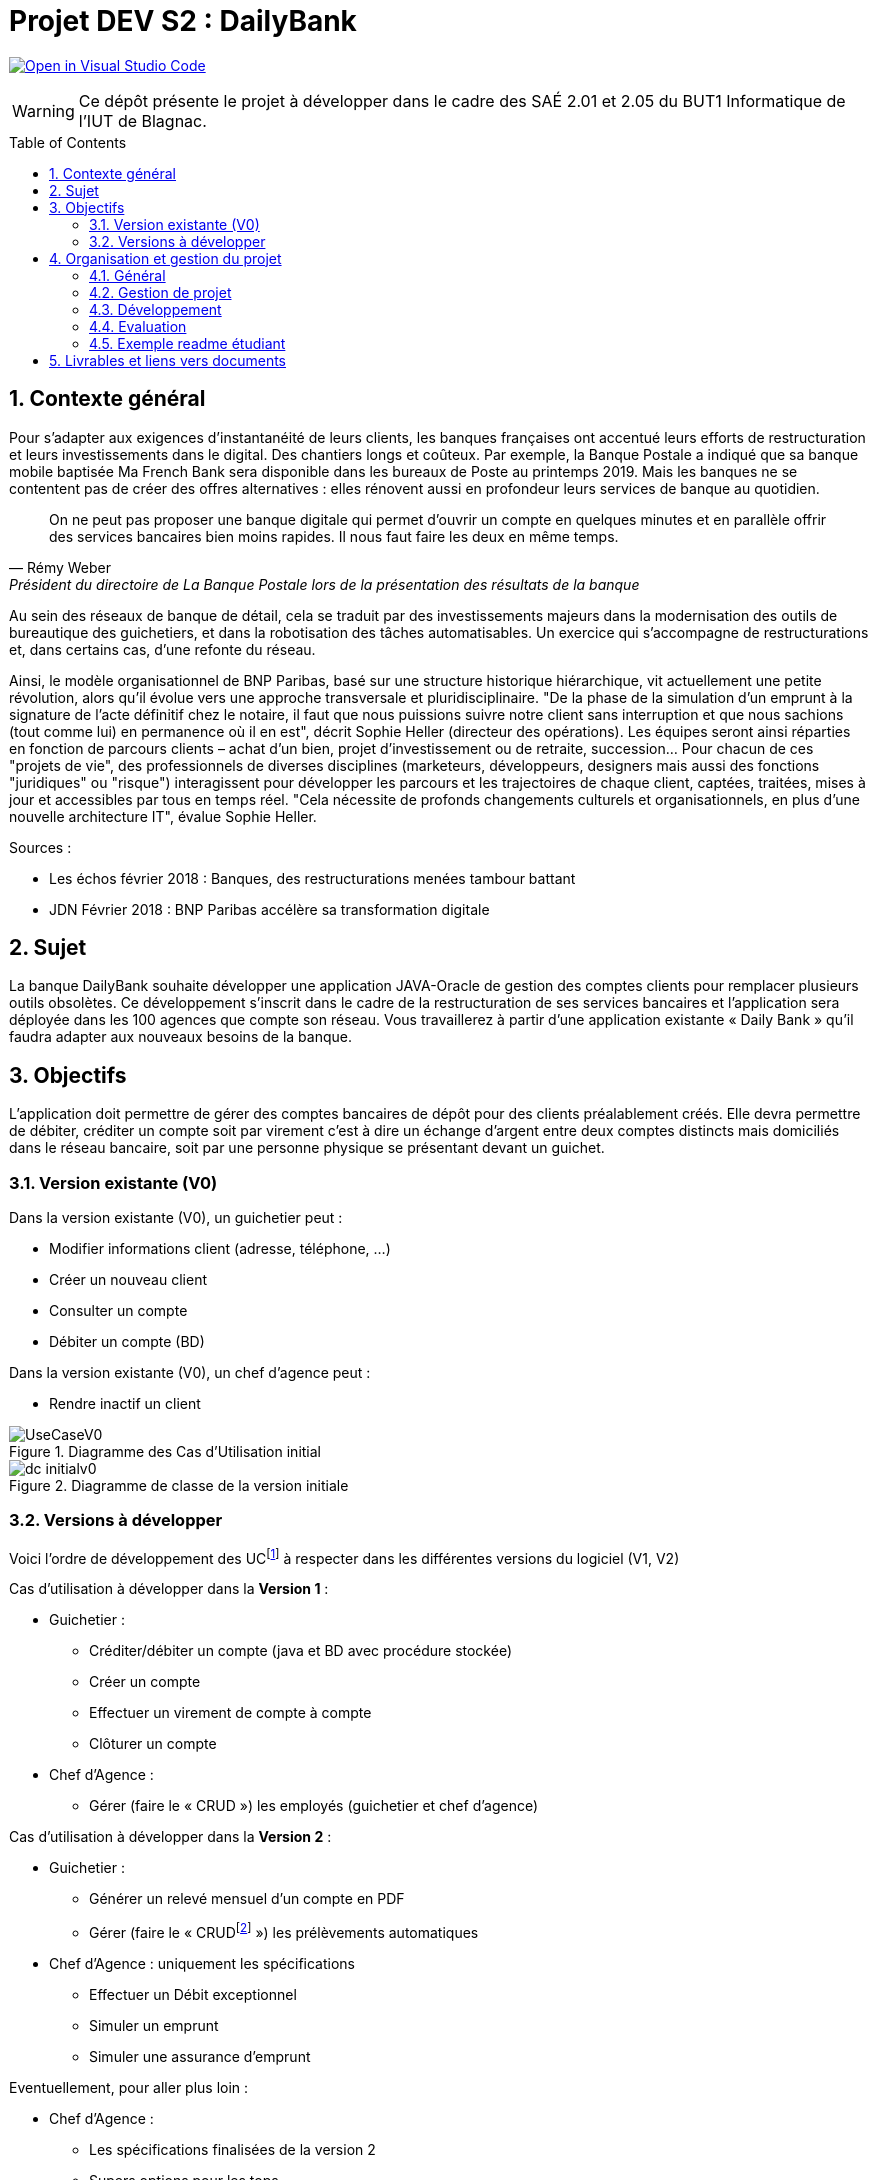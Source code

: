 = Projet DEV S2 :  DailyBank
:icons: font
:models: models
:experimental:
:incremental:
:numbered:
:toc: macro
:window: _blank
:correction!:

// Useful definitions
:asciidoc: http://www.methods.co.nz/asciidoc[AsciiDoc]
:icongit: icon:git[]
:git: http://git-scm.com/[{icongit}]
:plantuml: https://plantuml.com/fr/[plantUML]
:vscode: https://code.visualstudio.com/[VS Code]

ifndef::env-github[:icons: font]
// Specific to GitHub
ifdef::env-github[]
:correction:
:!toc-title:
:caution-caption: :fire:
:important-caption: :exclamation:
:note-caption: :paperclip:
:tip-caption: :bulb:
:warning-caption: :warning:
:icongit: Git
endif::[]

// Tags
image:https://classroom.github.com/assets/open-in-vscode-f059dc9a6f8d3a56e377f745f24479a46679e63a5d9fe6f495e02850cd0d8118.svg["Open in Visual Studio Code",link="https://classroom.github.com/online_ide?assignment_repo_id=7083920&assignment_repo_type=AssignmentRepo"]

//---------------------------------------------------------------

WARNING: Ce dépôt présente le projet à développer dans le cadre des  SAÉ 2.01 et 2.05 du BUT1 Informatique de l'IUT de Blagnac.

toc::[]

== Contexte général

Pour s'adapter aux exigences d'instantanéité de leurs clients, les banques françaises ont accentué leurs efforts de restructuration et leurs investissements dans le digital. Des chantiers longs et coûteux. Par exemple, la Banque Postale a indiqué que sa banque mobile baptisée Ma French Bank sera disponible dans les bureaux de Poste au printemps 2019. Mais les banques ne se contentent pas de créer des offres alternatives : elles rénovent aussi en profondeur leurs services de banque au quotidien. 

[quote, Rémy Weber, Président du directoire de La Banque Postale lors de la présentation des résultats de la banque]
On ne peut pas proposer une banque digitale qui permet d'ouvrir un compte en quelques minutes et en parallèle offrir des services bancaires bien moins rapides. Il nous faut faire les deux en même temps.

Au sein des réseaux de banque de détail, cela se traduit par des investissements majeurs dans la modernisation des outils de bureautique des guichetiers, et dans la robotisation des tâches automatisables. Un exercice qui s'accompagne de restructurations et, dans certains cas, d'une refonte du réseau. 

Ainsi, le modèle organisationnel de BNP Paribas, basé sur une structure historique hiérarchique, vit actuellement une petite révolution, alors qu'il évolue vers une approche transversale et pluridisciplinaire. "De la phase de la simulation d'un emprunt à la signature de l'acte définitif chez le notaire,  il faut que nous puissions suivre notre client sans interruption et que nous sachions (tout comme lui) en permanence où il en est", décrit Sophie Heller (directeur des opérations). Les équipes seront ainsi réparties en fonction de parcours clients – achat d'un bien, projet d'investissement ou de retraite, succession… Pour chacun de ces "projets de vie", des professionnels de diverses disciplines (marketeurs, développeurs, designers mais aussi des fonctions "juridiques" ou "risque") interagissent pour développer les parcours et les trajectoires de chaque client, captées, traitées, mises à jour et accessibles par tous en temps réel. "Cela nécessite de profonds changements culturels et organisationnels, en plus d'une nouvelle architecture IT", évalue Sophie Heller.

Sources :

- Les échos février 2018 : Banques, des restructurations menées tambour battant
- JDN Février 2018 : BNP Paribas accélère sa transformation digitale 

== Sujet 

La banque DailyBank souhaite développer une application JAVA-Oracle de gestion des comptes clients pour remplacer plusieurs outils obsolètes. Ce développement s’inscrit dans le cadre de la restructuration de ses services bancaires et l’application sera déployée dans les 100 agences que compte son réseau. Vous travaillerez à partir d’une application existante « Daily Bank » qu’il faudra adapter aux nouveaux besoins de la banque.

== Objectifs

L’application doit permettre de gérer des comptes bancaires de dépôt pour des clients préalablement créés. Elle devra permettre de débiter, créditer un compte soit par virement c'est à dire un échange d'argent entre deux comptes distincts mais domiciliés dans le réseau bancaire, soit par une personne physique se présentant devant un guichet. 

=== Version existante (V0)

Dans la version existante (V0), un guichetier peut :

- Modifier informations client (adresse, téléphone, …)
- Créer un nouveau client
- Consulter un compte
- Débiter un compte (BD)

Dans la version existante (V0), un chef d’agence peut :

- Rendre inactif un client

.Diagramme des Cas d'Utilisation initial
image::LV0/Docs/UseCaseV0.png[]

.Diagramme de classe de la version initiale
image::LV0/Docs/dc-initialv0.svg[]

=== Versions à développer

Voici l’ordre de développement des UCfootnote:[Cas d'utilisation] à respecter dans les différentes versions du logiciel (V1, V2)

Cas d’utilisation à développer dans la *Version 1* :

* Guichetier :
** Créditer/débiter un compte (java et BD avec procédure stockée)
** Créer un compte
** Effectuer un virement de compte à compte
** Clôturer un compte
* Chef d’Agence :
** Gérer (faire le « CRUD ») les employés (guichetier et chef d’agence)

ifdef::correction[]
[%collapsible]
.Diagrammes de la V1 image:icons/solution.png[] 
====
.Diagramme des Cas d'Utilisation V1
image::{models}/uc-initialv1.svg[]

.Diagramme de classe de la V1
image::{models}/dc-initialv1.svg[]

====
endif::[]

Cas d’utilisation à développer dans la *Version 2* :

* Guichetier :
** Générer un relevé mensuel d’un compte en PDF
** Gérer (faire le « CRUDfootnote:[_Create Read Update Delete_] ») les prélèvements automatiques
* Chef d’Agence :  uniquement les spécifications
** Effectuer un Débit exceptionnel
** Simuler un emprunt
** Simuler une assurance d’emprunt

ifdef::correction[]
[%collapsible]
.Diagrammes de la V2 image:icons/solution.png[] 
====
.Diagramme des Cas d'Utilisation V2
image::{models}/uc-initialv2.svg[]

.Diagramme de classe de la V2
image::{models}/dc-initialv2.svg[]

====
endif::[]

Eventuellement, pour aller plus loin :

* Chef d’Agence :  
** Les spécifications finalisées de la version 2
** Supers options pour les tops … 
** Développer une ou plusieurs fonctionnalités au choix et selon vos compétences
* « Batch »: 
** Générer les relevés mensuels en PDF
** Exécuter les prélèvements automatiques

== Organisation et gestion du projet

=== Général 

* Travail en équipe de 3 à 4 étudiants
* Dépot sous GITHUB de vos codes et de vos documentations
* 6 séances d'autonomie en gestion de projet et 10 séances d'autonomie en développement 
* 1 séance guidée en gestion de projet pour préparer l'oral et faire le suivi du projet
* 6 tds d'accompagnement en développement
* Des intervenants en gestion de projet (EP et PGA) et des intervenants en developpement (AP, JMB, MDM, MFC, SA)
* Tous les étudiants rédigent au moins un peu, tous les étudiants codent au moins une fonctionnalité :  Sur les docs les initiales de ceux qui ont rédigés doivent apparaitre dans le sommaire à la fin de chaque titre. Un étudiant qui code une fonctionnalité rédige  doc technique, cahier de tests et doc utilisateur correspondants.

=== Gestion de projet 

* 2 séances semaine 19 : 
** Lire toutes les consignes, 
** Préparer le dépôt du groupe sous GIT,
** Rédiger en asciidoc le CDCU V1,
** Définir et ordonnancer les tâches du projet, les formaliser via des _issues_, les classer (Must/Should/Could/Will), les affecter,
** Faire un GANTT à  l'aide de l'outil de votre choix et le déposer en pdf de préférence sur 1 seule page,
** créer les issues du projet. 
* 1 séance semaine 19 :
** Prendre en compte les remarques de la V1 dans le WIKI du projet,
** Rédiger le CDCU V2 , **Faire le GANTT V2 ,
** Créer les issues correspondantes, 
** Créer la documentation Technique et la documentation utilisateur de la V0,
** créer le cahier de TEST V1
*1 séance guidée semaine 19 :
** Assistance lancement du projet
** Présentation des grilles d'évaluation
** relecture du CDCU et aide à la rédaction
* 1 séance semaine 20 :  
** Prendre en compte les remarques, 
** Rédiger la documentation technique et la documentation utilisateur V1, 
** Rédiger le cahier de test V2, 
** Mettre à jour le GANTT et les issues
* 1 séance semaine 21 :
** Prendre en compte les remarques,
** Rédiger la documentation technique et la documentation utilisateur V2, 
** Rédiger le cahier de test définitif,
** Mettre à jour le GANTT et les issues
* 1 séance semaine 21 : 
** préparer le bilan du projet, son chiffrage  et son diaporama de présentation cf. TP Guidé semaine 19
** Préparation de la livraison finale dans le dépôt GIT

=== Développement

* semaine 19 à 20 :  Développer V1 (livraison V1 le mardi 16/05 à 17h)
* semaine 20 à 21 : Développer V2 (Livraison finale V2 le vendredi 26/05 à 19H)

=== Evaluation 

* semaine 22 : oraux DEV et GPO (semaine 23 pour certains groupes cf. FLOP)
* semaine 22 :  évaluation finale des livrables

=== Exemple readme étudiant

==== Présentation de l'équipe et rôles respectifs


==== Répartition des tâches et état d'avancement
[options="header,footer"]
|=======================
|version|rôle     |use case   |cas...                 |   Etudiant 1 | Etudiant 2  |   Etudiant 3 | Etudiant 4
|1    |Chef d’Agence    |CRUD employé  |C| | | |
|1    |Chef d’Agence    |CRUD employé  |R| | | |
|1    |Chef d’Agence |CRUD employé  |U| | | |
|1    |Chef d’Agence   |CRUD employé  |D| | | |
|1    |Guichetier     | Compte | Créer|| | | 
|1    |Guichetier     | Compte | Créditer/Débiter|| | | 
|1    |Guichetier     | Compte | Effectuer un virement|| | | 
|1    |Guichetier     | Compte | Clôturer|| | | 
|2    |Chef d’Agence     | Compte | Débit exceptionnel|| | | 
|2    |Chef d’Agence     | Emprunt | Simuler emprunt|| | | 
|2    |Chef d’Agence     | Emprunt | Simuler assurance|| | | 
|2    |Guichetier     | Compte | Relevé PDF|| | | 
|2    |Guichetier     | CRUD Prélèvement | C|| | | 
|2    |Guichetier     | CRUD Prélèvement | R|| | | 
|2    |Guichetier     | CRUD Prélèvement | U|| | | 
|2    |Guichetier     | CRUD Prélèvement | D|| | | 
|2    |Batch     | Prélèvements automatiques | || | | 
|2    |Batch     | Reléves mensuels | || | | 

|=======================


Chaque étudiant doit mettre son nom sur une des colonnes étudiant.
Dans sa colonne il doit remplir la ligne correspondant à chaque partie qu'il a développé en indiquant

*	*F* pour fonctionnel ou
*	*D* pour encore en Développement

== Livrables et liens vers documents

[cols="1,2,2,5",options=header]
|===
| Date    | Nom         |  Lien                                                    | Retour  | Must | Should | Could | Will | Assigné | Etat |
| Sem.19  | CDC V1      |  link:LV1/Docs/CahierDesChargesV1.adoc[Cahier des charges V1]|         |      |        |       |      | Ahmad        |      |
|         |Gantt V1 Prévu|                                  |                      |         |      |        |       |      | Marwan       |      |
| 16/05  | CdC V2final|                                     |                      |         |      |        |       |      | Ahmad        |      |
|         | Gantt V1 Réalisé |                               |                     |         |      |        |       |      | Marwan       |      |
|         | Gantt V2 Prevu|         |                                              |         |      |        |       |      | ?            |      |
|         | Doc. Tec. V1 |        |                                                |         |      |        |       |      | ?            |      |
|         | Doc User V1    |        |                                              |         |      |        |       |      | ?            |      |
|         | Recette V1  |                      |                                   |         |      |        |       |      | ?            |      |
|         | Suivi projet V1|   |                                                   |         |      |        |       |      | ?            |      |
| 26/05   | Gantt V2  réalisé    |       |                                         |         |      |        |       |      | ?            |      |
|         | Doc. Util. V2 |         |                                              |         |      |        |       |      | ?            |      |
|         | Doc. Tec. V2 |                |                                        |         |      |        |       |      | ?            |      |
|         | Code V2    |                     |                                     |         |      |        |       |      | ?            |      |
|         | Recette V2 |                      |                                    |         |      |        |       |      | ?            |      |
|         | `jar` projet |    |                                                    |         |      |        |       |      | ?            |      |

|===
